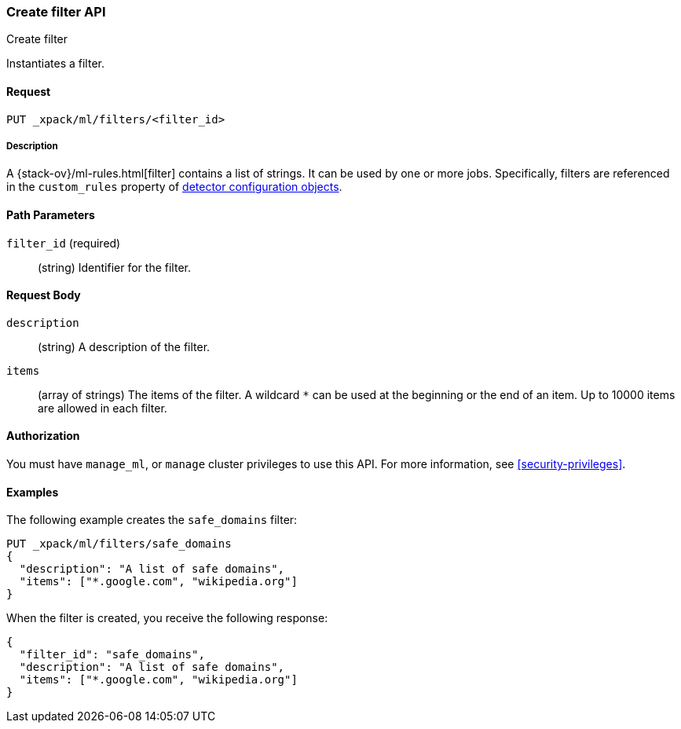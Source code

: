 [role="xpack"]
[testenv="platinum"]
[[ml-put-filter]]
=== Create filter API
++++
<titleabbrev>Create filter</titleabbrev>
++++

Instantiates a filter.

==== Request

`PUT _xpack/ml/filters/<filter_id>`

===== Description

A {stack-ov}/ml-rules.html[filter] contains a list of strings. 
It can be used by one or more jobs. Specifically, filters are referenced in 
the `custom_rules` property of <<ml-detectorconfig,detector configuration objects>>. 

==== Path Parameters

`filter_id` (required)::
  (string) Identifier for the filter.


==== Request Body

`description`::
  (string) A description of the filter.
  
`items`::
  (array of strings) The items of the filter.
  A wildcard `*` can be used at the beginning
  or the end of an item. Up to 10000 items
  are allowed in each filter.


==== Authorization

You must have `manage_ml`, or `manage` cluster privileges to use this API.
For more information, see
<<security-privileges>>.


==== Examples

The following example creates the `safe_domains` filter:

[source,js]
--------------------------------------------------
PUT _xpack/ml/filters/safe_domains
{
  "description": "A list of safe domains",
  "items": ["*.google.com", "wikipedia.org"]
}
--------------------------------------------------
// CONSOLE
// TEST[skip:need-licence]

When the filter is created, you receive the following response:
[source,js]
----
{
  "filter_id": "safe_domains",
  "description": "A list of safe domains",
  "items": ["*.google.com", "wikipedia.org"]
}
----
// TESTRESPONSE
